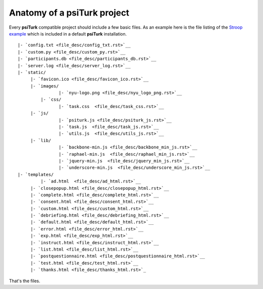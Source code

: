 Anatomy of a **psiTurk** project
==========================================

Every **psiTurk** compatible project should include a few basic files.
As an example here is the file listing of the `Stroop example <stroop.html>`__
which is included in a default **psiTurk** installation.

:: 

	|- `config.txt <file_desc/config_txt.rst>`__
	|- `custom.py <file_desc/custom_py.rst>`__
	|- `participants.db <file_desc/participants_db.rst>`__
	|- `server.log <file_desc/server_log.rst>`__
	|- `static/
	     |- `favicon.ico <file_desc/favicon_ico.rst>`__
	     |- `images/
		 	|- `nyu-logo.png <file_desc/nyu_logo_png.rst>`__
		 |- `css/
		 	|- `task.css  <file_desc/task_css.rst>`__
	     |- `js/
		 	|- `psiturk.js <file_desc/psiturk_js.rst>`__
		 	|- `task.js  <file_desc/task_js.rst>`__
		 	|- `utils.js  <file_desc/utils_js.rst>`__
	     |- `lib/
		 	|- `backbone-min.js <file_desc/backbone_min_js.rst>`__
		 	|- `raphael-min.js  <file_desc/raphael_min_js.rst>`__
		 	|- `jquery-min.js  <file_desc/jquery_min_js.rst>`__
		 	|- `underscore-min.js  <file_desc/underscore_min_js.rst>`__
	|- `templates/
		 |- `ad.html  <file_desc/ad_html.rst>`__
	     |- `closepopup.html <file_desc/closepopup_html.rst>`__
	     |- `complete.html <file_desc/complete_html.rst>`__
	     |- `consent.html <file_desc/consent_html.rst>`__
	     |- `custom.html <file_desc/custom_html.rst>`__
	     |- `debriefing.html <file_desc/debriefing_html.rst>`__
	     |- `default.html <file_desc/default_html.rst>`__
	     |- `error.html <file_desc/error_html.rst>`__
	     |- `exp.html <file_desc/exp_html.rst>`__
	     |- `instruct.html <file_desc/instruct_html.rst>`__
	     |- `list.html <file_desc/list_html.rst>`__
	     |- `postquestionnaire.html <file_desc/postquestionnaire_html.rst>`__
	     |- `test.html <file_desc/test_html.rst>`__
	     |- `thanks.html <file_desc/thanks_html.rst>`_

That's the files.

